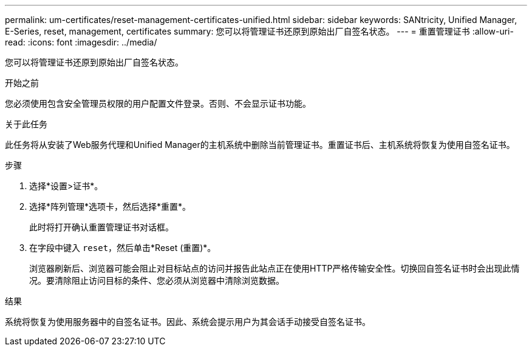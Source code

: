 ---
permalink: um-certificates/reset-management-certificates-unified.html 
sidebar: sidebar 
keywords: SANtricity, Unified Manager, E-Series, reset, management, certificates 
summary: 您可以将管理证书还原到原始出厂自签名状态。 
---
= 重置管理证书
:allow-uri-read: 
:icons: font
:imagesdir: ../media/


[role="lead"]
您可以将管理证书还原到原始出厂自签名状态。

.开始之前
您必须使用包含安全管理员权限的用户配置文件登录。否则、不会显示证书功能。

.关于此任务
此任务将从安装了Web服务代理和Unified Manager的主机系统中删除当前管理证书。重置证书后、主机系统将恢复为使用自签名证书。

.步骤
. 选择*设置>证书*。
. 选择*阵列管理*选项卡，然后选择*重置*。
+
此时将打开确认重置管理证书对话框。

. 在字段中键入 `reset`，然后单击*Reset (重置)*。
+
浏览器刷新后、浏览器可能会阻止对目标站点的访问并报告此站点正在使用HTTP严格传输安全性。切换回自签名证书时会出现此情况。要清除阻止访问目标的条件、您必须从浏览器中清除浏览数据。



.结果
系统将恢复为使用服务器中的自签名证书。因此、系统会提示用户为其会话手动接受自签名证书。

